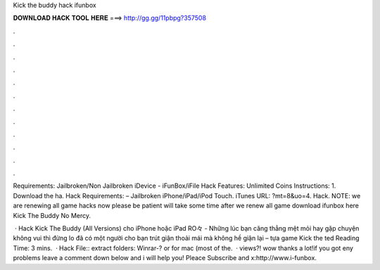 Kick the buddy hack ifunbox



𝐃𝐎𝐖𝐍𝐋𝐎𝐀𝐃 𝐇𝐀𝐂𝐊 𝐓𝐎𝐎𝐋 𝐇𝐄𝐑𝐄 ===> http://gg.gg/11pbpg?357508



.



.



.



.



.



.



.



.



.



.



.



.

Requirements: Jailbroken/Non Jailbroken iDevice - iFunBox/iFile Hack Features: Unlimited Coins Instructions: 1. Download the ha. Hack Requirements: – Jailbroken iPhone/iPad/iPod Touch. iTunes URL: ?mt=8&uo=4. Hack. NOTE: we are renewing all game hacks now please be patient will take some time after we renew all game download ifunbox here Kick The Buddy No Mercy.

 · Hack Kick The Buddy (All Versions) cho iPhone hoặc iPad RO々 - Những lúc bạn căng thẳng mệt mỏi hay gặp chuyện không vui thì đừng lo đã có một người cho bạn trút giận thoải mái mà không hề giận lại – tựa game Kick the ted Reading Time: 3 mins.  · Hack File:: extract folders: Winrar-? or for mac (most of the.  · views?! wow thanks a lot!if you got eny problems leave a comment down below and i will help you! Pleace Subscribe and x:http://www.i-funbox.
